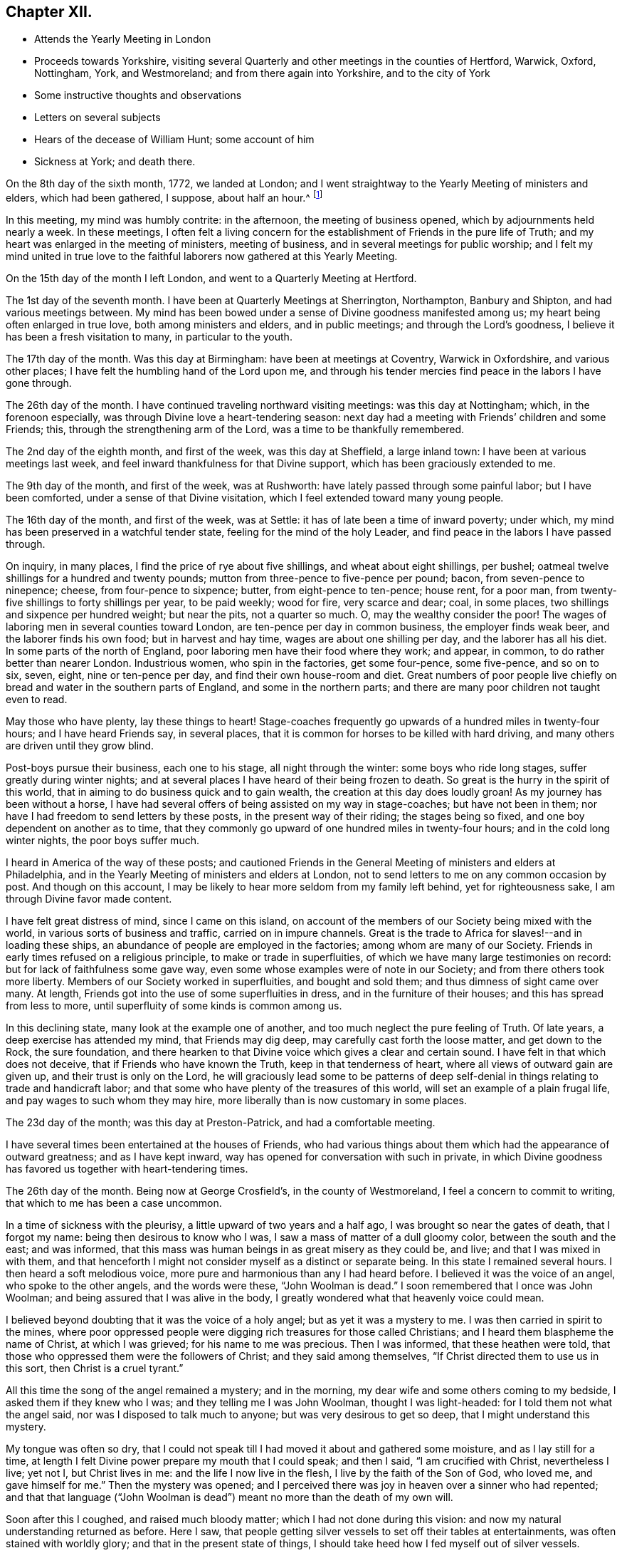 == Chapter XII.

[.chapter-synopsis]
* Attends the Yearly Meeting in London
* Proceeds towards Yorkshire, visiting several Quarterly and other meetings in the counties of Hertford, Warwick, Oxford, Nottingham, York, and Westmoreland; and from there again into Yorkshire, and to the city of York
* Some instructive thoughts and observations
* Letters on several subjects
* Hears of the decease of William Hunt; some account of him
* Sickness at York; and death there.

On the 8th day of the sixth month, 1772, we landed at London;
and I went straightway to the Yearly Meeting of ministers and elders,
which had been gathered, I suppose, about half an hour.^
footnote:[The following is a well-authenticated account
(given by William J. Allinson, editor of Friend`'s Review) of what transpired
upon John Woolman`'s first appearance at the Yearly Meeting in England.
The vessel reached London on the morning of the fifth day of the week,
and Woolman, knowing that the meeting was then in session,
lost no time in reaching it. Coming in late and unannounced,
his peculiar dress and manner excited attention and apprehension that
he was an itinerant enthusiast. He presented his certificate
from Friends in America, but the dissatisfaction still remained,
and someone remarked that perhaps the stranger Friend might feel that his
dedication to this apprehended service was accepted, without further labor,
and that he might now feel free to return to his home.
John Woolman sat silent for a time,
seeking the unerring counsel of Divine Wisdom.
He was profoundly affected by the unfavorable reception he met with,
and his tears flowed freely.
{footnote-paragraph-split}
In the love of Christ and his fellow-men he had, at a painful sacrifice,
taken his life in his hands, and left behind the peace and endearments of home.
That love still flowed out toward the people of England;
must it henceforth be pent up in his own heart?
He rose at last, and stated that he could not feel himself released
from his prospect of labor in England.
Yet he could not travel in the ministry without the unity of Friends;
and while that was withheld he could not feel easy to be of any cost to them.
He could not go back as had been suggested;
but he was acquainted with a mechanical trade,
and while the impediment to his services continued he hoped Friends
would be kindly willing to employ him in such business as he was capable of,
that he might not be chargeable to any.
{footnote-paragraph-split}
A deep silence prevailed over the assembly,
many of whom were touched by the wise simplicity of the
stranger`'s words and manner. After a season of waiting,
John Woolman felt that words were given him to utter as a minister of Christ.
The spirit of his Master bore witness to them in the hearts of his hearers.
When he closed, the Friend who had advised against his further service
rose up and humbly confessed his error,
and avowed his full unity with the stranger.
All doubt was removed; there was a general expression of unity and sympathy,
and John Woolman, acknowledged by his brethren, passed on to his work.
{footnote-paragraph-split}
John Woolman was scrupulously neat in his dress and person,
as may be inferred from his general character and from the fact
that one of his serious objections to dyed clothing was that it served
to conceal uncleanness, and was, therefore, detrimental to real purity.
It is, however, quite probable that his outer man,
on the occasion referred to above,
was suggestive of a hasty toilet in the crowded steerage.]

In this meeting, my mind was humbly contrite: in the afternoon,
the meeting of business opened, which by adjournments held nearly a week.
In these meetings,
I often felt a living concern for the establishment of Friends in the pure life of Truth;
and my heart was enlarged in the meeting of ministers, meeting of business,
and in several meetings for public worship;
and I felt my mind united in true love to the faithful
laborers now gathered at this Yearly Meeting.

On the 15th day of the month I left London, and went to a Quarterly Meeting at Hertford.

The 1st day of the seventh month.
I have been at Quarterly Meetings at Sherrington, Northampton, Banbury and Shipton,
and had various meetings between.
My mind has been bowed under a sense of Divine goodness manifested among us;
my heart being often enlarged in true love, both among ministers and elders,
and in public meetings; and through the Lord`'s goodness,
I believe it has been a fresh visitation to many, in particular to the youth.

The 17th day of the month.
Was this day at Birmingham: have been at meetings at Coventry, Warwick in Oxfordshire,
and various other places; I have felt the humbling hand of the Lord upon me,
and through his tender mercies find peace in the labors I have gone through.

The 26th day of the month.
I have continued traveling northward visiting meetings: was this day at Nottingham;
which, in the forenoon especially, was through Divine love a heart-tendering season:
next day had a meeting with Friends`' children and some Friends; this,
through the strengthening arm of the Lord, was a time to be thankfully remembered.

The 2nd day of the eighth month, and first of the week, was this day at Sheffield,
a large inland town: I have been at various meetings last week,
and feel inward thankfulness for that Divine support,
which has been graciously extended to me.

The 9th day of the month, and first of the week, was at Rushworth:
have lately passed through some painful labor; but I have been comforted,
under a sense of that Divine visitation, which I feel extended toward many young people.

The 16th day of the month, and first of the week, was at Settle:
it has of late been a time of inward poverty; under which,
my mind has been preserved in a watchful tender state,
feeling for the mind of the holy Leader,
and find peace in the labors I have passed through.

On inquiry, in many places, I find the price of rye about five shillings,
and wheat about eight shillings, per bushel;
oatmeal twelve shillings for a hundred and twenty pounds;
mutton from three-pence to five-pence per pound; bacon, from seven-pence to ninepence;
cheese, from four-pence to sixpence; butter, from eight-pence to ten-pence; house rent,
for a poor man, from twenty-five shillings to forty shillings per year,
to be paid weekly; wood for fire, very scarce and dear; coal, in some places,
two shillings and sixpence per hundred weight; but near the pits, not a quarter so much.
O, may the wealthy consider the poor!
The wages of laboring men in several counties toward London,
are ten-pence per day in common business, the employer finds weak beer,
and the laborer finds his own food; but in harvest and hay time,
wages are about one shilling per day, and the laborer has all his diet.
In some parts of the north of England, poor laboring men have their food where they work;
and appear, in common, to do rather better than nearer London.
Industrious women, who spin in the factories, get some four-pence, some five-pence,
and so on to six, seven, eight, nine or ten-pence per day,
and find their own house-room and diet.
Great numbers of poor people live chiefly on
bread and water in the southern parts of England,
and some in the northern parts; and there are many poor children not taught even to read.

May those who have plenty, lay these things to heart!
Stage-coaches frequently go upwards of a hundred miles in twenty-four hours;
and I have heard Friends say, in several places,
that it is common for horses to be killed with hard driving,
and many others are driven until they grow blind.

Post-boys pursue their business, each one to his stage, all night through the winter:
some boys who ride long stages, suffer greatly during winter nights;
and at several places I have heard of their being frozen to death.
So great is the hurry in the spirit of this world,
that in aiming to do business quick and to gain wealth,
the creation at this day does loudly groan!
As my journey has been without a horse,
I have had several offers of being assisted on my way in stage-coaches;
but have not been in them; nor have I had freedom to send letters by these posts,
in the present way of their riding; the stages being so fixed,
and one boy dependent on another as to time,
that they commonly go upward of one hundred miles in twenty-four hours;
and in the cold long winter nights, the poor boys suffer much.

I heard in America of the way of these posts;
and cautioned Friends in the General Meeting of ministers and elders at Philadelphia,
and in the Yearly Meeting of ministers and elders at London,
not to send letters to me on any common occasion by post.
And though on this account,
I may be likely to hear more seldom from my family left behind,
yet for righteousness sake, I am through Divine favor made content.

I have felt great distress of mind, since I came on this island,
on account of the members of our Society being mixed with the world,
in various sorts of business and traffic, carried on in impure channels.
Great is the trade to Africa for slaves!--and in loading these ships,
an abundance of people are employed in the factories; among whom are many of our Society.
Friends in early times refused on a religious principle,
to make or trade in superfluities, of which we have many large testimonies on record:
but for lack of faithfulness some gave way,
even some whose examples were of note in our Society;
and from there others took more liberty.
Members of our Society worked in superfluities, and bought and sold them;
and thus dimness of sight came over many.
At length, Friends got into the use of some superfluities in dress,
and in the furniture of their houses; and this has spread from less to more,
until superfluity of some kinds is common among us.

In this declining state, many look at the example one of another,
and too much neglect the pure feeling of Truth.
Of late years, a deep exercise has attended my mind, that Friends may dig deep,
may carefully cast forth the loose matter, and get down to the Rock, the sure foundation,
and there hearken to that Divine voice which gives a clear and certain sound.
I have felt in that which does not deceive, that if Friends who have known the Truth,
keep in that tenderness of heart, where all views of outward gain are given up,
and their trust is only on the Lord,
he will graciously lead some to be patterns of deep
self-denial in things relating to trade and handicraft labor;
and that some who have plenty of the treasures of this world,
will set an example of a plain frugal life, and pay wages to such whom they may hire,
more liberally than is now customary in some places.

The 23d day of the month; was this day at Preston-Patrick, and had a comfortable meeting.

I have several times been entertained at the houses of Friends,
who had various things about them which had the appearance of outward greatness;
and as I have kept inward, way has opened for conversation with such in private,
in which Divine goodness has favored us together with heart-tendering times.

The 26th day of the month.
Being now at George Crosfield`'s, in the county of Westmoreland,
I feel a concern to commit to writing, that which to me has been a case uncommon.

In a time of sickness with the pleurisy, a little upward of two years and a half ago,
I was brought so near the gates of death, that I forgot my name:
being then desirous to know who I was, I saw a mass of matter of a dull gloomy color,
between the south and the east; and was informed,
that this mass was human beings in as great misery as they could be, and live;
and that I was mixed in with them,
and that henceforth I might not consider myself as a distinct or separate being.
In this state I remained several hours.
I then heard a soft melodious voice, more pure and harmonious than any I had heard before.
I believed it was the voice of an angel, who spoke to the other angels,
and the words were these, "`John Woolman is dead.`"
I soon remembered that I once was John Woolman;
and being assured that I was alive in the body,
I greatly wondered what that heavenly voice could mean.

I believed beyond doubting that it was the voice of a holy angel;
but as yet it was a mystery to me.
I was then carried in spirit to the mines,
where poor oppressed people were digging rich treasures for those called Christians;
and I heard them blaspheme the name of Christ, at which I was grieved;
for his name to me was precious.
Then I was informed, that these heathen were told,
that those who oppressed them were the followers of Christ;
and they said among themselves,
"`If Christ directed them to use us in this sort, then Christ is a cruel tyrant.`"

All this time the song of the angel remained a mystery; and in the morning,
my dear wife and some others coming to my bedside, I asked them if they knew who I was;
and they telling me I was John Woolman, thought I was light-headed:
for I told them not what the angel said, nor was I disposed to talk much to anyone;
but was very desirous to get so deep, that I might understand this mystery.

My tongue was often so dry,
that I could not speak till I had moved it about and gathered some moisture,
and as I lay still for a time,
at length I felt Divine power prepare my mouth that I could speak; and then I said,
"`I am crucified with Christ, nevertheless I live; yet not I, but Christ lives in me:
and the life I now live in the flesh, I live by the faith of the Son of God,
who loved me, and gave himself for me.`"
Then the mystery was opened;
and I perceived there was joy in heaven over a sinner who had repented;
and that that language ("`John Woolman is dead`")
meant no more than the death of my own will.

Soon after this I coughed, and raised much bloody matter;
which I had not done during this vision:
and now my natural understanding returned as before.
Here I saw, that people getting silver vessels to set off their tables at entertainments,
was often stained with worldly glory; and that in the present state of things,
I should take heed how I fed myself out of silver vessels.

Soon after my recovery, going to our Monthly Meeting,
I dined at a Friend`'s house where drink was brought in silver vessels,
and not in any other; and needing some drink, I told him my case with weeping;
and he ordered some drink for me in another vessel.

The like I afterwards went through in several Friends`' houses in America,
and have also in England, since I came here: and have cause, with humble reverence,
to acknowledge the lovingkindness of my heavenly Father,
who has preserved me in such a tender frame of mind, that none, I believe,
have ever been offended at what I have said on that occasion.

After this sickness, I spoke not in public meetings for worship for nearly one year;
but my mind was very often in company with the oppressed slaves, as I sat in meetings:
and though under this dispensation, I was shut up from speaking,
yet the spring of the Gospel ministry was many times livingly opened in me;
and the Divine gift operated by abundance of weeping,
in feeling the oppression of this people.
It being long since I passed through this dispensation,
and the matter remaining fresh and livingly in my mind,
I believe it safest for me to commit it to writing.

The 30th day of the month.
This morning I wrote a letter, in substance as follows;

[.embedded-content-document.letter]
--

[.salutation]
Beloved friend,

My mind is often affected as I pass along,
under a sense of the state of many poor people,
who sit under that sort of ministry which requires much outward labor to support it;
and the lovingkindness of our heavenly Father,
in opening a pure Gospel ministry in this nation,
has often raised thankfulness in my heart to him.
I often remember the conflicts of the faithful under persecution,
and now look at the free exercise of the pure gift, uninterrupted by outward laws,
as a trust committed to us, which requires our deepest gratitude,
and most careful attention.
I feel a tender concern, that the work of reformation,
so prosperously carried on in this land within a few ages past,
may go forward and spread among the nations; and may not go backward,
through dust gathering on our garments,
who have been called to a work so great and so precious.

Last evening I had a little opportunity at your house
with some of your family in your absence,
in which I rejoiced; and feeling a sweetness on my mind toward you,
I now endeavor to open a little of the feeling I had there.

I have heard that in these parts, you had, at certain seasons meetings of conference,
in relation to Friends living up to our principles,
in which several meetings unite in one; with which I feel unity.
I have in some measure, felt Truth lead that way among Friends in America;
and have found, my dear friend, that in these labors,
all superfluities in our own living are against us.
I feel that pure love toward you, in which there is freedom.

I look at that precious gift bestowed on you, with awfulness before Him who gave it;
and feel a care, that we may be so separated to the Gospel of Christ,
that those things which proceed from the spirit of this world,
may have no place among us.

[.signed-section-closing]
Your friend,

[.signed-section-signature]
John Woolman.

--

I rested a few days, in body and mind, with our friend Jane Crosfleld,
who was once in America: was on the sixth day of the week, at Kendal in Westmoreland;
and at Grayrig meeting the 30th day of the month, and first of the week.

I have known poverty of late, and been graciously supported to keep in the patience;
and am thankful,
under a sense of the goodness of the Lord toward those that are of a contrite spirit.

The 6th day of the ninth month and first of the week; was this day at Counterside,
a large meetinghouse and very full: and through the opening of pure love,
it was a strengthening time to me, and I believe to many more.

The 13th day of the month.
Was this day at Richmond, a small meeting; but the town`'s people coming in,
the house was crowded: it was a time of heavy labor;
and I believe was a profitable meeting.

At this place I heard that my kinsman William Hunt from North Carolina,
who was on a religious visit to Friends in England,
departed this life on the 9th day of the ninth month instant, of the small-pox,
at Newcastle.
He appeared in the ministry when a youth; and his labors therein were of good savor.
He travelled much in that work in America.
I once heard him say in public testimony, that his concern was, in that visit,
to be devoted to the service of Christ so fully,
that he might not spend one minute in pleasing himself; which words,
joined with his example, were a means of stirring up the pure mind in me.

Having of late travelled often in wet weather,
through narrow streets in towns and villages, where there were dirtiness under foot,
and the scent arising from that filth,
which more or less infects the air of all thickly settled towns; and being but weakly,
I have felt distress both in body and mind, with that which is impure.

In these journeys I have been where much cloth has been dyed;
and various times walked over ground, where much of the dye stuffs has drained away.
I have felt a longing in my mind, that people might come into cleanness of spirit,
cleanness of person, and cleanness about their houses and garments.

Some who are great, carry delicacy to a great height themselves,
and yet real cleanliness is not generally promoted.
Dyes being invented partly to please the eye, and partly to hide dirt,
I have felt in this weak state,
traveling in dirtiness and affected with unwholesome scents,
a strong desire that the practice of dyeing
cloth to hide dirt may be more fully considered.

To hide dirt in our garments, appears opposite to real cleanliness.
To wash garments and keep them sweet, appears cleanly.
Through giving way to hiding dirt in our garments,
a spirit which would cover that which is disagreeable, is strengthened.
Real cleanness becomes a holy people:
but hiding that which is not clean by coloring our garments,
appears contrary to the sweetness of sincerity.

Through some sorts of dyes, cloth is less useful; and if the value of dye-stuffs,
the expense of dyeing, and the damage done to cloth were all added together,
and that expense applied to keep all sweet and clean,
how much more cleanly would people be.

On this visit to England I have felt some instructions sealed on my mind,
which I am concerned to leave in writing,
for the use of such who are called to the station of a minister of Christ.

Christ being the Prince of peace, and we being no more than ministers,
I find it necessary for us, not only to feel a concern in our first going forth,
but to experience the renewing thereof, in the appointment of meetings.

I felt a concern in America, to prepare for this voyage;
and being through the mercy of God brought safely here,
my heart was like a vessel that needed vent, and for several weeks at first,
when my mouth was opened in meetings,
it often felt like the raising of a gate in a water course,
where a weight of water lay upon it;
and in these labors there appeared a fresh visitation to many, especially the youth;
but sometimes after this, I felt empty and poor,
and yet felt a necessity to appoint meetings.

In this state I was exercised to abide in the pure life of Truth,
and in all my labors to watch diligently against the motions of self in my own mind.
I have frequently felt a necessity to stand up, when the spring of the ministry was low,
and to speak from the necessity, in that which subjects the will of the creature;
and herein I was united with the suffering seed,
and found inward sweetness in these mortifying labors.

As I have been preserved in a watchful attention
to the Divine Leader under these dispensations,
enlargement at times has followed,
and the power of Truth has risen higher in some meetings,
than I ever knew it before through me.

Thus I have been more and more instructed as to the necessity of depending,
not upon a concern which I felt in America, to come on a visit to England;
but upon the fresh instructions of Christ the Prince of peace, from day to day.

Now of late, I felt a stop in the appointment of meetings, not wholly but in part;
and I do not feel liberty to appoint them so
quickly one after another as I have heretofore.

The work of the ministry being a work of Divine love,
I feel that the openings thereof are to be waited for in all our appointments.

Oh how deep is Divine wisdom!
Christ puts forth his ministers, and goes before them;
and oh how great is the danger of departing from
the pure feeling of that which leads safely!
Christ knows the state of the people, and in the pure feeling of the Gospel ministry,
their states are opened to his servants.

Christ knows when the fruit-bearing branches themselves have need of purging.
Oh that these lessons may be remembered by me!--and that all who appoint meetings,
may proceed in the pure feeling of duty.

I have sometimes felt a necessity to stand up,
but that spirit which is of the world has so much prevailed in many,
and the pure life of Truth has been so pressed down, that I have gone forward,
not as one traveling in a road cast up and well prepared,
but as a man walking through a miry place, in which are stones here and there,
safe to step on; but so situated that one step being taken,
time is necessary to see where to step next, I find that in the pure obedience,
the mind learns contentment in appearing weak and
foolish to that wisdom which is of the world;
and in these lowly labors, they who stand in a low place,
rightly exercised under the cross, will find nourishment.

The gift is pure, and while the eye is single in attending thereto,
the understanding is preserved clear; self is kept out;
and we rejoice in filling up that which remains of the afflictions of Christ,
for his body`'s sake, which is the church.

The natural man loves eloquence, and many love to hear eloquent orations;
and if there is not a careful attention to the gift,
men who have once labored in the pure Gospel ministry, growing weary of suffering,
and ashamed of appearing weak, may kindle a fire,
compass themselves about with sparks and walk in the light,
not of Christ who is under suffering, but of that fire,
which they going from the gift have kindled.
And that in hearers which is gone from the meek suffering state into the worldly wisdom,
may be warmed with this fire, and speak highly of these labors.
That which is of God gathers to God; and that which is of the world is owned by the world.
In this journey a labor has attended my mind,
that the ministers among us may be preserved in the meek, feeling life of Truth,
where we may have no desire, but to follow Christ and be with him;
that when he is under suffering we may suffer with him;
and never desire to rise up in dominion,
but as he by the virtue of his own spirit may raise us.

[.asterism]
'''

A few days after writing these considerations,
our dear friend in the course of his religious visit, came to the city of York,
and attended most of the sittings of the Quarterly Meeting there; but before it was over,
was taken ill of the small-pox.
Our friend Thomas Priestman and others who attended him,
preserved the following minutes of his expressions in the time of his sickness,
and of his decease.

First-day, the 27th of the ninth month, 1772. His disorder appeared to be the smallpox:
being asked to have a doctor`'s advice,
he signified he had not freedom or liberty in his mind so to do,
standing wholly resigned to his will who gave him life,
and whose power he had witnessed to raise and heal him in sickness before,
when he seemed nigh unto death; and if he was to wind up now, he was perfectly resigned,
having no will either to live or die, and did not choose any should be sent for to him.
But a young man an apothecary coming of his own accord the next day,
and desiring to do something for him,
he said he found a freedom to confer with him and the other Friends about him,
and if anything should be proposed, as to medicine,
that did not come through defiled channels or oppressive hands,
he should be willing to consider and take it, so far as he found freedom.

Second-day.
He said he felt the disorder to affect his head, so that he could think little,
and but as a child; and desired if his understanding should be more affected,
to have nothing given him that those about him knew he had a testimony against.

Third-day he uttered the following prayer.

"`O Lord my God,
the amazing horrors of darkness were gathered around me and covered me all over,
and I saw no way to go forth.
I felt the depth and extent of the misery of my fellow
creatures separated from the Divine harmony,
and it was heavier than I could bear, and I was crushed down under it.

I lifted up my hand, I stretched out my arm, but there was none to help me.
I looked round about and was amazed.
In the depths of misery, O Lord!
I remembered that you are omnipotent, that I had called you Father,
and I felt that I loved you, and I was made quiet in your will,
and I waited for deliverance from you.
You had pity upon me when no man could help me.
I saw that meekness under suffering was showed
to us in the most affecting example of your Son,
and you taught me to follow him, and I said, '`Your will, O Father, be done.`'`"
Fourth-day morning, being asked how he felt himself, he meekly answered,
"`I don`'t know that I have slept this night. I feel the disorder making its progress,
but my mind is mercifully preserved in stillness and peace.`"

Sometime after he said he was sensible the pains of death must be hard to bear,
but if he escaped them now, he must sometime pass through them,
and he did not know that he could be better prepared, but had no will in it.
He said he had settled his outward affairs to his mind,
and had taken leave of his wife and family as never to return,
leaving them to the Divine protection; adding,
"`and though I feel them near to me at this time, yet I freely give them up,
having a hope that they will be provided for.`"
A little after he said, "`This trial is made easier than I could have thought,
my will being wholly taken away;
for if I was anxious for the event it would have been harder, but I am not,
and my mind enjoys a perfect calm.`"

In the night a young woman having given him something to drink, he said,
"`My child you seem very kind to me a poor creature, the Lord will reward you for it.`"^
footnote:[16 year old Sarah Tuke, later Sarah R. Grubb (wife of Robert Grubb).]
Awhile after he cried out with great earnestness of spirit,
"`Oh my Father! my Father!`" and soon after he said,
"`Oh my Father! my Father! how comfortable are you to my soul in this trying season.`"
Being asked if he could take a little nourishment, after some pause he replied,
"`My child I cannot tell what to say to it;
I seem nearly arrived where my soul shall have rest from all its troubles.`"
After giving in something to be inserted in his Journal, he said,
"`I believe the Lord will now excuse me from exercises of this kind.
I see no work but one, which is to be the last wrought by me in this world;
the messenger will come that will release me from all these troubles;
but it must be in the Lord`'s time, which I am waiting for.`"
He said he had labored to do whatever was required, according to the ability received,
in the remembrance of which he had peace; and though the disorder was strong at times,
and would like a whirlwind come over his mind,
yet it had hitherto been kept steady and centered in everlasting love; adding,
"`And if that be mercifully continued, I ask or desire no more.`"
Another time he said, he had long had a view of visiting this nation,
and sometime before he came had a dream,
in which he saw himself in the northern parts of it,
and that the spring of the Gospel was opened in him much as in the beginning of Friends,
such as George Fox and William Dewsbury; and he saw the different states of the people,
as clearly as he had ever seen flowers in a garden;
but in his going along he was suddenly stopped, though he could not see for what end;
but looking towards home, fell into a flood of tears which wakened him.

At another time he said, "`My draught seemed strongest towards the North,
and I mentioned in my own Monthly Meeting, that attending the Quarterly Meeting at York,
and being there looked like home to me.`"
Fifth-day night,
having repeatedly consented to take medicine with a view to settle his stomach,
but without effect; the Friend then waiting on him, said through distress,
'`What shall I do now?`'
He answered with great composure, "`Rejoice ever more, and in everything give thanks;`"
but added a little after, "`This is sometimes hard to come at.`"

Sixth-day morning early, he broke forth in supplication in this way, "`O Lord,
it was your power that enabled me to forsake sin in my youth,
and I have felt your bruises for disobedience, but as I bowed under them you healed me,
continuing a father and a friend.
I feel your power now,
and I beg that in the approaching trying moment
you will keep my heart steadfast unto you.`"
Upon his giving directions to a friend concerning some little things,
she said I will take care, but hope you will live to order them yourself; he replied,
"`My hope is in Christ, and though I may seem a little better,
a change in the disorder may soon happen, and my little strength be dissolved,
and if it so happens, I shall be gathered to my everlasting rest.`"
On her saying she did not doubt that,
but could not help mourning to see so many faithful servants removed at so low a time;
he said, "`all good comes from the Lord, whose power is the same,
and can work as he sees best.`"
The same day he had given directions about wrapping his corpse;
and perceiving a Friend to weep,
he said "`I would rather you would guard against weeping for me, my sister; I sorrow not,
though I have had some painful conflicts,
but now they seem over and matters well settled,
and I look at the face of my dear Redeemer,
for sweet is his voice and his countenance is comely.`"

First-day, 4th of the tenth month,
being very weak and in general difficult to be understood,
he uttered a few words in commemoration of the Lord`'s goodness; and added,
"`how tenderly have I been waited on in this time of affliction,
in which I may say in Job`'s words,
"`Tedious days and wearisome nights are appointed unto me;`" and how
many are spending their time and money in vanity and superfluities,
while thousands and tens of thousands lack the necessaries of life,
who might be relieved by them, and their distresses at such a time as this,
in some degree softened by the administering suitable things.`"

Second-day morning, the apothecary who appeared very anxious to assist him,
being present,
he queried about the probability of such a load of matter being thrown off his weak body,
and the apothecary making some remarks implying that he thought it might;
he spoke with an audible voice in this way, "`My dependence is on the Lord Jesus,
who I trust will forgive my sins, which is all I hope for,
and if it be his will to raise up this body again, I am content; and if to die,
I am resigned; and if you can not be easy without trying to assist nature,
I submit:`" after which his throat was so much affected,
that it was very difficult for him to speak so as to be understood,
and he frequently wrote when he lacked anything.
About the second hour on fourth-day morning he asked for pen and ink,
and at several times with much difficulty wrote thus,
"`I believe my being here is in the wisdom of Christ, I know not as to life or death.`"
About a quarter before six o`'clock the same morning he seemed to fall into an easy sleep,
which continued about half an hour, when seeming to awake,
he breathed a few times with more difficulty, and expired without sigh, groan,
or struggle.

[.the-end]
END OF THE JOURNAL
